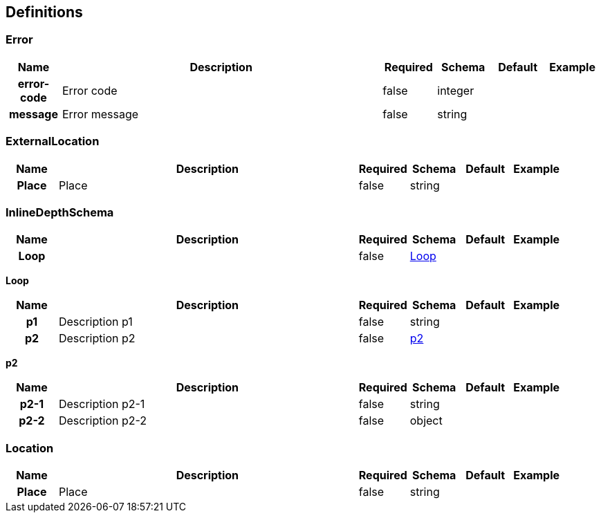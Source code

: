 
[[_definitions]]
== Definitions

=== Error

[options="header", cols=".^1h,.^6,.^1,.^1,.^1,.^1"]
|===
|Name|Description|Required|Schema|Default|Example
|error-code|Error code|false|integer||
|message|Error message|false|string||
|===


=== ExternalLocation

[options="header", cols=".^1h,.^6,.^1,.^1,.^1,.^1"]
|===
|Name|Description|Required|Schema|Default|Example
|Place|Place|false|string||
|===


=== InlineDepthSchema

[options="header", cols=".^1h,.^6,.^1,.^1,.^1,.^1"]
|===
|Name|Description|Required|Schema|Default|Example
|Loop||false|<<_inlinedepthschema_loop,Loop>>||
|===

[[_inlinedepthschema_loop]]
*Loop*

[options="header", cols=".^1h,.^6,.^1,.^1,.^1,.^1"]
|===
|Name|Description|Required|Schema|Default|Example
|p1|Description p1|false|string||
|p2|Description p2|false|<<_inlinedepthschema_p2,p2>>||
|===

[[_inlinedepthschema_p2]]
*p2*

[options="header", cols=".^1h,.^6,.^1,.^1,.^1,.^1"]
|===
|Name|Description|Required|Schema|Default|Example
|p2-1|Description p2-1|false|string||
|p2-2|Description p2-2|false|object||
|===


=== Location

[options="header", cols=".^1h,.^6,.^1,.^1,.^1,.^1"]
|===
|Name|Description|Required|Schema|Default|Example
|Place|Place|false|string||
|===



